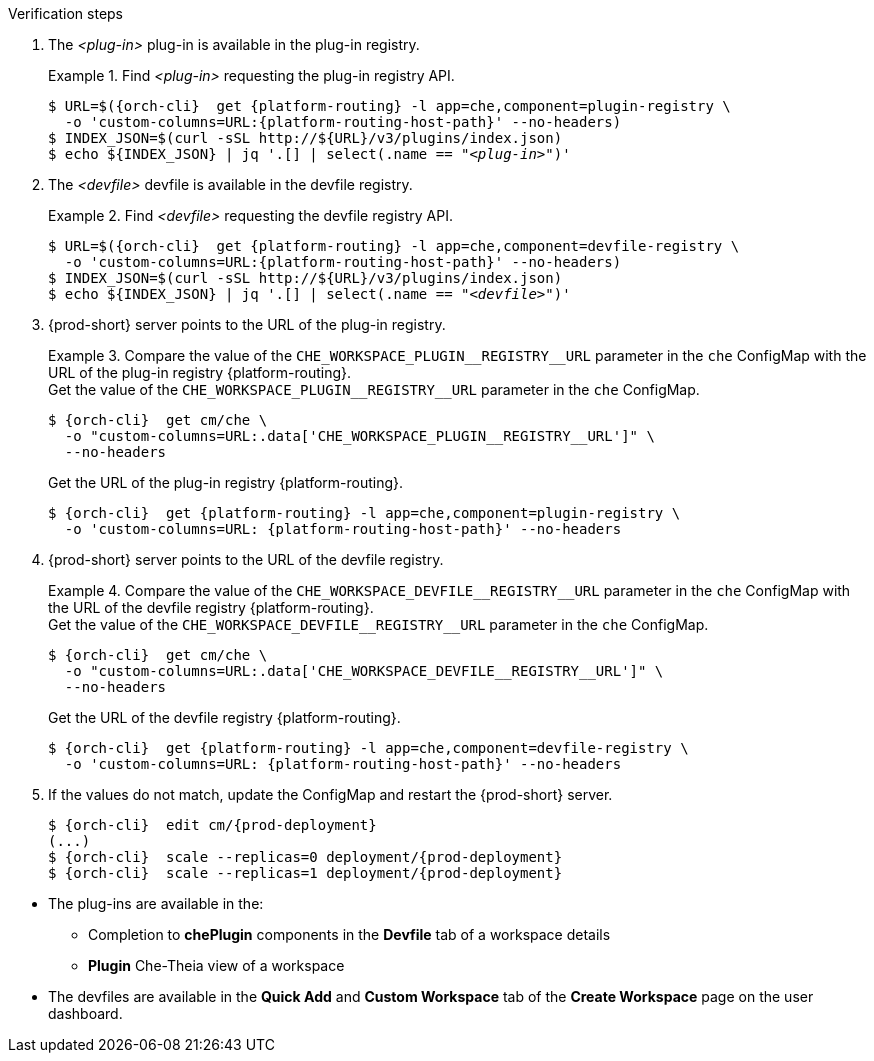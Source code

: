 // deploying-the-registries

.Verification steps

. The __<plug-in>__ plug-in is available in the plug-in registry.
+
.Find __<plug-in>__ requesting the plug-in registry API.
+
====
[subs="+quotes,+attributes"]
----
$ URL=$({orch-cli}  get {platform-routing} -l app=che,component=plugin-registry \
  -o 'custom-columns=URL:{platform-routing-host-path}' --no-headers)
$ INDEX_JSON=$(curl -sSL http://$\{URL}/v3/plugins/index.json)
$ echo $\{INDEX_JSON} | jq '.[] | select(.name == "__<plug-in>__")'
----
====

. The __<devfile>__ devfile is available in the devfile registry.
+
.Find __<devfile>__ requesting the devfile registry API.
====
[subs="+quotes,+attributes"]
----
$ URL=$({orch-cli}  get {platform-routing} -l app=che,component=devfile-registry \
  -o 'custom-columns=URL:{platform-routing-host-path}' --no-headers)
$ INDEX_JSON=$(curl -sSL http://$\{URL}/v3/plugins/index.json)
$ echo $\{INDEX_JSON} | jq '.[] | select(.name == "__<devfile>__")'
----
====

. {prod-short} server points to the URL of the plug-in registry. 
+
.Compare the value of the `pass:[CHE_WORKSPACE_PLUGIN__REGISTRY__URL]` parameter in the `che` ConfigMap with the URL of the plug-in registry {platform-routing}.
====
.Get the value of the `pass:[CHE_WORKSPACE_PLUGIN__REGISTRY__URL]` parameter in the `che` ConfigMap.
[subs="+attributes"]
----
$ {orch-cli}  get cm/che \
  -o "custom-columns=URL:.data['CHE_WORKSPACE_PLUGIN__REGISTRY__URL']" \
  --no-headers
----

.Get the URL of the plug-in registry {platform-routing}.
[subs="+quotes,+attributes"]
----
$ {orch-cli}  get {platform-routing} -l app=che,component=plugin-registry \
  -o 'custom-columns=URL: {platform-routing-host-path}' --no-headers
----
====

. {prod-short} server points to the URL of the devfile registry.
+
.Compare the value of the `pass:[CHE_WORKSPACE_DEVFILE__REGISTRY__URL]` parameter in the `che` ConfigMap with the URL of the devfile registry {platform-routing}.
====
.Get the value of the `pass:[CHE_WORKSPACE_DEVFILE__REGISTRY__URL]` parameter in the `che` ConfigMap.
[subs="+attributes"]
----
$ {orch-cli}  get cm/che \
  -o "custom-columns=URL:.data['CHE_WORKSPACE_DEVFILE__REGISTRY__URL']" \
  --no-headers
----

.Get the URL of the devfile registry {platform-routing}.
[subs="+quotes,+attributes"]
----
$ {orch-cli}  get {platform-routing} -l app=che,component=devfile-registry \
  -o 'custom-columns=URL: {platform-routing-host-path}' --no-headers
----
====

. If the values do not match, update the ConfigMap and restart the {prod-short} server.
+
[subs="+quotes,+attributes"]
----
$ {orch-cli}  edit cm/{prod-deployment}
(...)
$ {orch-cli}  scale --replicas=0 deployment/{prod-deployment}
$ {orch-cli}  scale --replicas=1 deployment/{prod-deployment}
----

pass:[<!-- vale Vale.Terms = NO -->]

* The plug-ins are available in the:

** Completion to *chePlugin* components in the *Devfile* tab of a workspace details

** *Plugin* Che-Theia view of a workspace

pass:[<!-- vale Vale.Terms = YES -->]

* The devfiles are available in the *Quick Add* and *Custom Workspace* tab of the *Create Workspace* page on the user dashboard.
